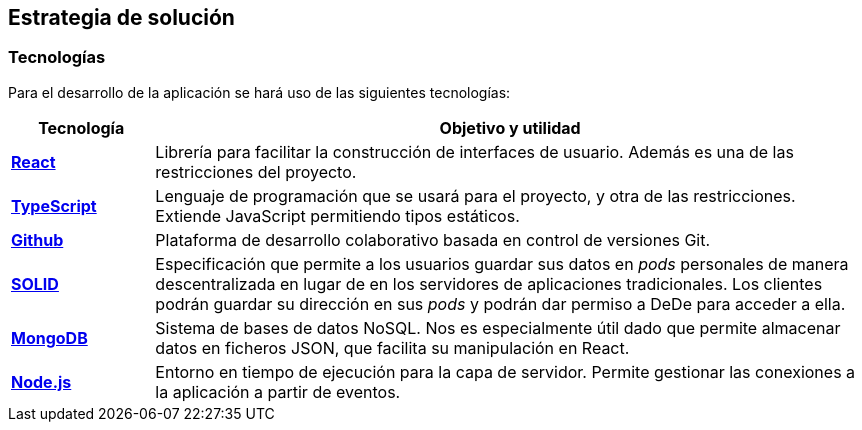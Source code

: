 [[section-solution-strategy]]
== Estrategia de solución

=== Tecnologías
Para el desarrollo de la aplicación se hará uso de las siguientes tecnologías:
[cols="1,5"]
|===
|Tecnología |Objetivo y utilidad

|https://es.reactjs.org[*React*^]
|Librería para facilitar la construcción de interfaces de usuario. Además es una de las restricciones del proyecto.

|https://www.typescriptlang.org[*TypeScript*^]
|Lenguaje de programación que se usará para el proyecto, y otra de las restricciones. Extiende JavaScript permitiendo tipos estáticos.

|https://github.com[*Github*^]
|Plataforma de desarrollo colaborativo basada en control de versiones Git.

|https://solidproject.org[*SOLID*^]
|Especificación que permite a los usuarios guardar sus datos en _pods_ personales de manera descentralizada en lugar de en los servidores de aplicaciones tradicionales. Los clientes podrán guardar su dirección en sus _pods_ y podrán dar permiso a DeDe para acceder a ella.

|https://www.mongodb.com/es[*MongoDB*^]
|Sistema de bases de datos NoSQL. Nos es especialmente útil dado que permite almacenar datos en ficheros JSON, que facilita su manipulación en React.

|https://nodejs.org/en/[*Node.js*^]
|Entorno en tiempo de ejecución para la capa de servidor. Permite gestionar las conexiones a la aplicación a partir de eventos.
|===